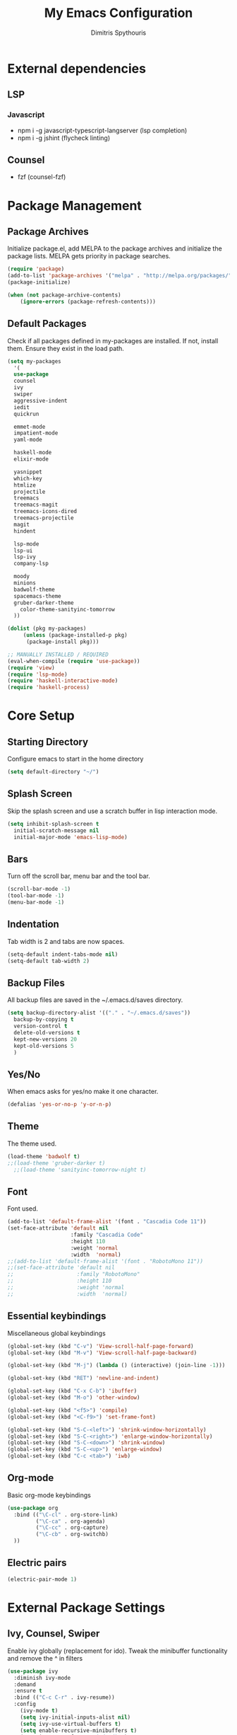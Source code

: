 #+TITLE: My Emacs Configuration
#+AUTHOR: Dimitris Spythouris
#+STARTUP: overview
#+OPTIONS: num:nil

* External dependencies
** LSP
*** Javascript
    - npm i -g javascript-typescript-langserver (lsp completion)
    - npm i -g jshint (flycheck linting)
** Counsel
   - fzf (counsel-fzf)
* Package Management
** Package Archives
   Initialize package.el, add MELPA to the package archives and initialize the package lists.
   MELPA gets priority in package searches.
#+BEGIN_SRC emacs-lisp
(require 'package)
(add-to-list 'package-archives '("melpa" . "http://melpa.org/packages/"))
(package-initialize)

(when (not package-archive-contents)
    (ignore-errors (package-refresh-contents)))
#+END_SRC

** Default Packages
   Check if all packages defined in my-packages are installed.
   If not, install them. Ensure they exist in the load path.
#+BEGIN_SRC emacs-lisp
(setq my-packages
  '(
  use-package
  counsel
  ivy
  swiper
  aggressive-indent
  iedit
  quickrun

  emmet-mode
  impatient-mode
  yaml-mode

  haskell-mode
  elixir-mode

  yasnippet
  which-key
  htmlize
  projectile
  treemacs
  treemacs-magit
  treemacs-icons-dired
  treemacs-projectile
  magit
  hindent

  lsp-mode
  lsp-ui
  lsp-ivy
  company-lsp

  moody
  minions
  badwolf-theme
  spacemacs-theme
  gruber-darker-theme
	color-theme-sanityinc-tomorrow
  ))

(dolist (pkg my-packages)
     (unless (package-installed-p pkg)
      (package-install pkg)))

;; MANUALLY INSTALLED / REQUIRED
(eval-when-compile (require 'use-package))
(require 'view)
(require 'lsp-mode)
(require 'haskell-interactive-mode)
(require 'haskell-process)
#+END_SRC

* Core Setup
** Starting Directory
Configure emacs to start in the home directory
#+BEGIN_SRC emacs-lisp
(setq default-directory "~/")
#+END_SRC
** Splash Screen
   Skip the splash screen and use a scratch buffer in lisp interaction mode.
#+BEGIN_SRC emacs-lisp
   (setq inhibit-splash-screen t
     initial-scratch-message nil
     initial-major-mode 'emacs-lisp-mode)
#+END_SRC

** Bars
   Turn off the scroll bar, menu bar and the tool bar.
#+BEGIN_SRC emacs-lisp
(scroll-bar-mode -1)
(tool-bar-mode -1)
(menu-bar-mode -1)
#+END_SRC

** Indentation
   Tab width is 2 and tabs are now spaces.
#+BEGIN_SRC emacs-lisp
(setq-default indent-tabs-mode nil)
(setq-default tab-width 2)
#+END_SRC

** Backup Files
   All backup files are saved in the ~/.emacs.d/saves directory.
#+BEGIN_SRC emacs-lisp
  (setq backup-directory-alist '(("." . "~/.emacs.d/saves"))
    backup-by-copying t
    version-control t
    delete-old-versions t
    kept-new-versions 20
    kept-old-versions 5
    )
#+END_SRC

** Yes/No
   When emacs asks for yes/no make it one character.
#+BEGIN_SRC emacs-lisp
(defalias 'yes-or-no-p 'y-or-n-p)
#+END_SRC

** Theme
   The theme used.
#+BEGIN_SRC emacs-lisp
   (load-theme 'badwolf t)
   ;;(load-theme 'gruber-darker t)
	 ;;(load-theme 'sanityinc-tomorrow-night t)
#+END_SRC

** Font

   Font used.
#+BEGIN_SRC emacs-lisp
(add-to-list 'default-frame-alist '(font . "Cascadia Code 11"))
(set-face-attribute 'default nil
                    :family "Cascadia Code"
                    :height 110
                    :weight 'normal
                    :width  'normal)
;;(add-to-list 'default-frame-alist '(font . "RobotoMono 11"))
;;(set-face-attribute 'default nil
;;                    :family "RobotoMono"
;;                    :height 110
;;                    :weight 'normal
;;                    :width  'normal)
#+END_SRC

** Essential keybindings
   Miscellaneous global keybindings
#+BEGIN_SRC emacs-lisp
(global-set-key (kbd "C-v") 'View-scroll-half-page-forward)
(global-set-key (kbd "M-v") 'View-scroll-half-page-backward)

(global-set-key (kbd "M-j") (lambda () (interactive) (join-line -1)))

(global-set-key (kbd "RET") 'newline-and-indent)

(global-set-key (kbd "C-x C-b") 'ibuffer)
(global-set-key (kbd "M-o") 'other-window)

(global-set-key (kbd "<f5>") 'compile)
(global-set-key (kbd "<C-f9>") 'set-frame-font)

(global-set-key (kbd "S-C-<left>") 'shrink-window-horizontally)
(global-set-key (kbd "S-C-<right>") 'enlarge-window-horizontally)
(global-set-key (kbd "S-C-<down>") 'shrink-window)
(global-set-key (kbd "S-C-<up>") 'enlarge-window)
(global-set-key (kbd "C-c <tab>") 'iwb)
#+END_SRC

** Org-mode
   Basic org-mode keybindings
#+BEGIN_SRC emacs-lisp
(use-package org
  :bind (("\C-cl" . org-store-link)
         ("\C-ca" . org-agenda)
         ("\C-cc" . org-capture)
         ("\C-cb" . org-switchb)
  ))
#+END_SRC

** Electric pairs
#+BEGIN_SRC emacs-lisp
(electric-pair-mode 1)
#+END_SRC

* External Package Settings
** Ivy, Counsel, Swiper

   Enable ivy globally (replacement for ido).
   Tweak the minibuffer functionality and remove the ^ in filters
#+BEGIN_SRC emacs-lisp
(use-package ivy
  :diminish ivy-mode
  :demand
  :ensure t
  :bind (("C-c C-r" . ivy-resume))
  :config
    (ivy-mode t)
    (setq ivy-initial-inputs-alist nil)
    (setq ivy-use-virtual-buffers t)
    (setq enable-recursive-minibuffers t)
    (setq ivy-count-format "(%d/%d) ")
  )
#+END_SRC

   Enable swiper (enhanced isearch for ivy) and assign C-s to search
#+BEGIN_SRC emacs-lisp
(use-package swiper
  :ensure t
  :bind (("C-s" . swiper))
)
#+END_SRC

   Counsel is a collection of ivy enhanced base commands
   Bind some keys to common commands
#+BEGIN_SRC emacs-lisp
(use-package counsel
  :ensure t
  :demand
  :bind (("M-x" . counsel-M-x)
         ("C-x C-f" . counsel-find-file)
         ("<f2> u" . counsel-unicode-char)
         ("C-c g" . counsel-git)
         ("C-c j" . counsel-git-grep)
         ("C-c k" . counsel-fzf)
         ("C-x l" . counsel-locate)
         ("C-c i" . counsel-imenu)
				 ("<f9>" . counsel-load-theme)
				 ("<f1> x" . counsel-descbinds))
)
#+END_SRC

** Yasnippet
#+BEGIN_SRC emacs-lisp

  (use-package yasnippet
      :ensure t
      :diminish yas-minor-mode
      :config
      (setq yas-snippet-dirs '("~/.emacs.d/snippets"))
      (yas-global-mode)
      (global-set-key (kbd "C-M-/") 'company-yasnippet)
)

(yas-snippet-dirs)

#+END_SRC

** Company
   Enable company with various settings
   Add company backends
	 #+BEGIN_SRC emacs-lisp

(use-package company
  :ensure t
  :diminish
  :config
   (setq company-idle-delay 0)
   (setq company-minimum-prefix-length 1)
   (setq company-selection-wrap-around t)
   (setq company-dabbrev-downcase nil)
   (company-tng-configure-default)
)

(use-package company-lsp
  :ensure t
  :config
  (add-to-list 'company-backends 'company-lsp)
)

#+END_SRC

** Projectile
#+BEGIN_SRC emacs-lisp
(use-package projectile
  :ensure t
  :config
  (setq projectile-completion-system 'ivy)
  (setq projectile-tags-backend 'etags-select)
  (add-to-list 'projectile-globally-ignored-modes "org-mode")
  (define-key projectile-mode-map (kbd "C-c p") 'projectile-command-map)
  (projectile-mode +1))
#+END_SRC

** Flycheck
   Enable flycheck globally and add M-p, M-n for error navigation
#+BEGIN_SRC emacs-lisp
(use-package flycheck
  :ensure t
  :bind (("M-p" . flycheck-previous-error)
         ("M-n" . flycheck-next-error))
  :config
  (add-hook 'after-init-hook 'global-flycheck-mode)
)
#+END_SRC

** Treemacs
#+BEGIN_SRC emacs-lisp
(use-package treemacs
  :ensure t
  :defer t
  :init
  (with-eval-after-load 'winum
    (define-key winum-keymap (kbd "M-0") #'treemacs-select-window))
  :config
  (progn
    (setq treemacs-collapse-dirs                 (if treemacs-python-executable 3 0)
          treemacs-deferred-git-apply-delay      0.5
          treemacs-display-in-side-window        t
          treemacs-eldoc-display                 t
          treemacs-file-event-delay              5000
          treemacs-file-follow-delay             0.2
          treemacs-follow-after-init             t
          treemacs-git-command-pipe              ""
          treemacs-goto-tag-strategy             'refetch-index
          treemacs-indentation                   2
          treemacs-indentation-string            " "
          treemacs-is-never-other-window         nil
          treemacs-max-git-entries               5000
          treemacs-missing-project-action        'ask
          treemacs-no-png-images                 nil
          treemacs-no-delete-other-windows       t
          treemacs-project-follow-cleanup        nil
          treemacs-persist-file                  (expand-file-name ".cache/treemacs-persist" user-emacs-directory)
          treemacs-position                      'left
          treemacs-recenter-distance             0.1
          treemacs-recenter-after-file-follow    nil
          treemacs-recenter-after-tag-follow     nil
          treemacs-recenter-after-project-jump   'always
          treemacs-recenter-after-project-expand 'on-distance
          treemacs-show-cursor                   nil
          treemacs-show-hidden-files             t
          treemacs-silent-filewatch              nil
          treemacs-silent-refresh                nil
          treemacs-sorting                       'alphabetic-desc
          treemacs-space-between-root-nodes      t
          treemacs-tag-follow-cleanup            t
          treemacs-tag-follow-delay              1.5
          treemacs-width                         30)

    ;; The default width and height of the icons is 22 pixels. If you are
    ;; using a Hi-DPI display, uncomment this to double the icon size.
    ;;(treemacs-resize-icons 44)

    (treemacs-follow-mode t)
    (treemacs-filewatch-mode t)
    (treemacs-fringe-indicator-mode t)
    (pcase (cons (not (null (executable-find "git")))
                 (not (null treemacs-python-executable)))
      (`(t . t)
       (treemacs-git-mode 'deferred))
      (`(t . _)
       (treemacs-git-mode 'simple))))
  :bind
  (:map global-map
        ("M-0"       . treemacs-select-window)
        ("C-x t 1"   . treemacs-delete-other-windows)
        ("C-x t t"   . treemacs)
        ("C-x t B"   . treemacs-bookmark)
        ("C-x t C-t" . treemacs-find-file)
        ("C-x t M-t" . treemacs-find-tag)))

(use-package treemacs-projectile
  :after treemacs projectile
  :ensure t)

(use-package treemacs-icons-dired
  :after treemacs dired
  :ensure t
  :config (treemacs-icons-dired-mode))

(use-package treemacs-magit
  :after treemacs magit
  :ensure t)

#+END_SRC

** Which-key
   Which-key is a keybinding preview utility to show all subsequent keys when waiting for commands.
#+BEGIN_SRC emacs-lisp
(use-package which-key
  :ensure t
  :diminish which-key-mode
  :config
    (which-key-mode t)
)
#+END_SRC

** Iedit
#+BEGIN_SRC emacs-lisp
(use-package iedit
  :ensure t
	:bind ("C-;" . iedit-mode)
)
#+END_SRC

** Magit
   Magit is an interface to git
   Access it with C-x g
#+BEGIN_SRC emacs-lisp
(use-package magit
  :ensure t
  :bind ("C-x g". magit-status)
)
#+END_SRC

** Quickrun
   Quickrun provides utilities to quickly compile and execute programs
   F6 runs a program in eshell
#+BEGIN_SRC emacs-lisp
(use-package quickrun
  :ensure t
  :bind ("<f6>" . quickrun-shell)
)
#+END_SRC

** LSP
   Emacs Language Server Protocol support
   Enable it on certain languages along with most of it's addons
#+BEGIN_SRC emacs-lisp
(use-package lsp-mode
  :hook ((c-mode . lsp)
         (rust-mode . lsp))
  :commands lsp
)

;; optionally
(use-package lsp-ui :commands lsp-ui-mode)
(use-package company-lsp :commands company-lsp)
(use-package lsp-treemacs :commands lsp-treemacs-errors-list)
#+END_SRC

** Emmet
   Offers snippets for html and css
#+BEGIN_SRC emacs-lisp
(use-package emmet-mode
  :ensure t
  :hook ((sgml-mode . emmet-mode)
         (css-mode . emmet-mode))
)
#+END_SRC

** Moody + Minions (Modeline)
   Enable doom modeline
#+BEGIN_SRC emacs-lisp
(use-package moody
  :config
  (column-number-mode t)
  (setq x-underline-at-descent-line t)
  (moody-replace-mode-line-buffer-identification)
  (moody-replace-vc-mode))

(use-package minions
  :config (minions-mode t))
#+END_SRC

* Programming Language Settings
** C
   Tab = 4 spaces, bsd indentation style
#+BEGIN_SRC emacs-lisp
(setq-default c-basic-offset 4)
(setq-default c-default-style "bsd")
#+END_SRC

*** Hooks
#+BEGIN_SRC emacs-lisp
(add-hook 'c-mode-hook 'flycheck-mode)
(add-hook 'c-mode-hook 'company-mode)
;;(add-hook 'c-mode-hook 'aggressive-indent-mode)
(add-hook 'c-mode-hook #'lsp)
#+END_SRC

** Haskell
   Various settings.
#+BEGIN_SRC emacs-lisp
  (define-key haskell-mode-map (kbd "<f8>") 'haskell-navigate-imports)
  (define-key haskell-mode-map (kbd "C-c C-c") 'haskell-compile)
  (define-key haskell-cabal-mode-map (kbd "C-c C-c") 'haskell-compile)
  (define-key haskell-mode-map (kbd "C-c C-l") 'haskell-process-load-or-reload)
  (define-key haskell-mode-map (kbd "C-`") 'haskell-interactive-bring)
  (define-key haskell-mode-map (kbd "C-c C-t") 'haskell-process-do-type)
  (define-key haskell-mode-map (kbd "C-c C-i") 'haskell-process-do-info)
  (define-key haskell-mode-map (kbd "C-c C-k") 'haskell-interactive-mode-clear)

  (setq haskell-interactive-popup-errors nil)
  (setq haskell-process-suggest-remove-import-lines t)
  (setq haskell-process-auto-import-loaded-modules t)
  (setq haskell-process-log t)
  (setq haskell-compile-cabal-build-command "stack build")
  (setq haskell-process-suggest-hoogle-imports t)
#+END_SRC

*** Hooks
#+BEGIN_SRC emacs-lisp

(add-hook 'haskell-mode-hook 'haskell-indentation-mode)
(add-hook 'haskell-mode-hook 'interactive-haskell-mode)
;;(add-hook 'haskell-mode-hook 'flycheck-mode)
(add-hook 'haskell-mode-hook 'company-mode)
(add-hook 'haskell-mode~-hook 'hindent-mode)

(add-hook 'haskell-mode-hook
          (lambda ()
            (set (make-local-variable 'company-backends)
                 (append '((company-capf company-dabbrev-code))
                         company-backends))
            (setq flymake-no-changes-timeout nil)
            (setq flymake-start-syntax-check-on-newline nil)
            (setq flycheck-check-syntax-automatically '(save mode-enabled))))
#+END_SRC

** Rust
*** Hooks
    C-c <tab> Indents the whole buffer.
#+BEGIN_SRC emacs-lisp
(add-hook 'rust-mode-hook
          (lambda ()
            (local-set-key (kbd "C-c <tab>") #'rust-format-buffer)))
#+END_SRC

** HTML
*** Hooks
#+BEGIN_SRC emacs-lisp
(add-hook 'html-mode-hook 'aggressive-indent-mode)
#+END_SRC

** CSS
*** Hooks
#+BEGIN_SRC emacs-lisp
(add-hook 'css-mode-hook 'aggressive-indent-mode)
(add-hook 'css-mode-hook 'company-mode)
#+END_SRC

** Javascript
*** Hooks
    Add js2-mode to javascript buffers and enable eslint with flycheck.
#+BEGIN_SRC emacs-lisp
(add-hook 'js-mode-hook 'company-mode)
(add-hook 'js-mode-hook 'flycheck-mode)
(add-hook 'js-mode-hook #'lsp)
#+END_SRC


    p
* My functions
  Indent the whole buffer
#+BEGIN_SRC emacs-lisp
(defun iwb ()
  "indent whole buffer"
  (interactive)
  (delete-trailing-whitespace)
  (indent-region (point-min) (point-max) nil)
  (untabify (point-min) (point-max))
)
#+END_SRC

